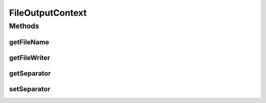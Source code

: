 .. java:import:: java.io BufferedWriter

.. java:import:: java.io Serializable

FileOutputContext
=================

.. java:package:: org.uma.jmetal.util.fileoutput
   :noindex:

.. java:type:: public interface FileOutputContext extends Serializable

   This interface represents output contexts, which are classes providing a mean for getting a buffer reader object.

   :author: Antonio J. Nebro

Methods
-------
getFileName
^^^^^^^^^^^

.. java:method:: public String getFileName()
   :outertype: FileOutputContext

getFileWriter
^^^^^^^^^^^^^

.. java:method:: public BufferedWriter getFileWriter()
   :outertype: FileOutputContext

getSeparator
^^^^^^^^^^^^

.. java:method:: public String getSeparator()
   :outertype: FileOutputContext

setSeparator
^^^^^^^^^^^^

.. java:method:: public void setSeparator(String separator)
   :outertype: FileOutputContext

